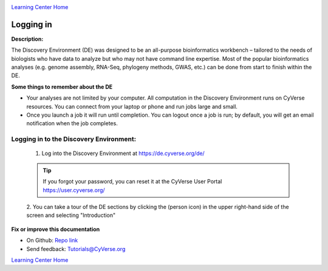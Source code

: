 |CyVerse logo|_

|Home_Icon|_
`Learning Center Home <http://learning.cyverse.org/>`_


Logging in
----------

**Description:**

The Discovery Environment (DE) was designed to be an all-purpose bioinformatics
workbench – tailored to the needs of biologists who have data to analyze but who
may not have command line expertise. Most of the popular bioinformatics analyses
(e.g. genome assembly, RNA-Seq, phylogeny methods, GWAS, etc.) can be done from
start to finish within the DE.

**Some things to remember about the DE**

|DE_logo|

- Your analyses are not limited by your computer. All computation in the
  Discovery Environment runs on CyVerse resources. You can connect from your
  laptop or phone and run jobs large and small.
- Once you launch a job it will run until completion. You can logout once a job
  is run; by default, you will get an email notification when the job completes.


Logging in to the Discovery Environment:
~~~~~~~~~~~~~~~~~~~~~~~~~~~~~~~~~~~~~~~~

  1. Log into the Discovery Environment at `https://de.cyverse.org/de/ <https://de.cyverse.org/de/>`_

  .. Tip::
    If you forgot your password, you can reset it at the CyVerse User Portal `https://user.cyverse.org/ <https://user.cyverse.org/>`_

  2. You can take a tour of the DE sections by clicking the |person_icon|
  (person icon) in the upper right-hand side of the screen and selecting "Introduction"

..
	#### Comment: Suggested style guide:
	1. Steps begin with a verb or preposition: Click on... OR Under the "Results Menu"
	2. Locations of files listed parenthetically, separated by carets, ultimate object in bold
	(Username > analyses > *output*)
	3. Buttons and/or keywords in bold: Click on **Apps** OR select **Arabidopsis**
	4. Primary menu titles in double quotes: Under "Input" choose...
	5. Secondary menu titles or headers in single quotes: For the 'Select Input' option choose...
	####


**Fix or improve this documentation**

- On Github: `Repo link <https://github.com/CyVerse-learning-materials/discovery_environment_guide>`_
- Send feedback: `Tutorials@CyVerse.org <Tutorials@CyVerse.org>`_

|Home_Icon|_ `Learning Center Home <http://learning.cyverse.org/>`_

.. |CyVerse logo| image:: ./img/cyverse_rgb.png
    :width: 500
    :height: 100
.. _CyVerse logo: http://learning.cyverse.org/
.. |Home_Icon| image:: ./img/homeicon.png
    :width: 25
    :height: 25
.. _Home_Icon: http://learning.cyverse.org/
.. |DE_logo| image:: ./img/de/de-icon.png
    :width: 100
    :height: 100
.. |person_icon| image:: ./img/de/person_icon.png
    :width: 15
    :height: 15
